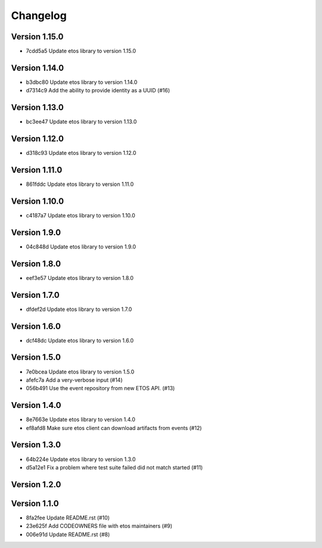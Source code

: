 =========
Changelog
=========

Version 1.15.0
--------------

- 7cdd5a5 Update etos library to version 1.15.0

Version 1.14.0
--------------

- b3dbc80 Update etos library to version 1.14.0
- d7314c9 Add the ability to provide identity as a UUID (#16)

Version 1.13.0
--------------

- bc3ee47 Update etos library to version 1.13.0

Version 1.12.0
--------------

- d318c93 Update etos library to version 1.12.0

Version 1.11.0
--------------

- 861fddc Update etos library to version 1.11.0

Version 1.10.0
--------------

- c4187a7 Update etos library to version 1.10.0

Version 1.9.0
-------------

- 04c848d Update etos library to version 1.9.0

Version 1.8.0
-------------

- eef3e57 Update etos library to version 1.8.0

Version 1.7.0
-------------

- dfdef2d Update etos library to version 1.7.0

Version 1.6.0
-------------

- dcf48dc Update etos library to version 1.6.0

Version 1.5.0
-------------

- 7e0bcea Update etos library to version 1.5.0
- afefc7a Add a very-verbose input (#14)
- 056b491 Use the event repository from new ETOS API. (#13)

Version 1.4.0
-------------

- 8e7663e Update etos library to version 1.4.0
- ef8afd8 Make sure etos client can download artifacts from events (#12)

Version 1.3.0
-------------

- 64b224e Update etos library to version 1.3.0
- d5a12e1 Fix a problem where test suite failed did not match started (#11)

Version 1.2.0
-------------


Version 1.1.0
-------------

- 8fa2fee Update README.rst (#10)
- 23e625f Add CODEOWNERS file with etos maintainers (#9)
- 006e91d Update README.rst (#8)

